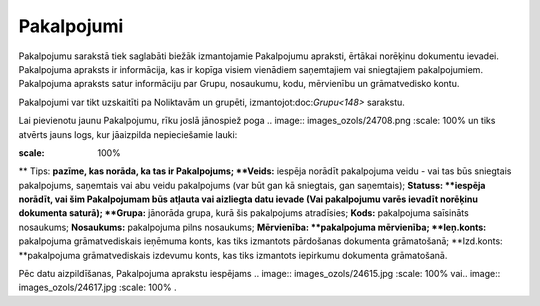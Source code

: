 .. 108 Pakalpojumi*************** 
Pakalpojumu sarakstā tiek saglabāti biežāk izmantojamie Pakalpojumu
apraksti, ērtākai norēķinu dokumentu ievadei. Pakalpojuma apraksts ir
informācija, kas ir kopīga visiem vienādiem saņemtajiem vai
sniegtajiem pakalpojumiem. Pakalpojuma apraksts satur informāciju par
Grupu, nosaukumu, kodu, mērvienību un grāmatvedisko kontu.

Pakalpojumi var tikt uzskaitīti pa Noliktavām un grupēti,
izmantojot:doc:`Grupu<148>` sarakstu.

Lai pievienotu jaunu Pakalpojumu, rīku joslā jānospiež poga .. image::
images_ozols/24708.png
:scale: 100%
un tiks atvērts jauns logs, kur jāaizpilda nepieciešamie lauki:

.. image:: images_ozols/26434.png
:scale: 100%

**
Tips: **pazīme, kas norāda, ka tas ir Pakalpojums;
**Veids:** iespēja norādīt pakalpojuma veidu - vai tas būs sniegtais
pakalpojums, saņemtais vai abu veidu pakalpojums (var būt gan kā
sniegtais, gan saņemtais);
**Statuss: **iespēja norādīt, vai šim Pakalpojumam būs atļauta vai
aizliegta datu ievade (Vai pakalpojumu varēs ievadīt norēķinu
dokumenta saturā);
**Grupa:** jānorāda grupa, kurā šis pakalpojums atradīsies;
**Kods:** pakalpojuma saīsināts nosaukums;
**Nosaukums:** pakalpojuma pilns nosaukums;
**Mērvienība: **pakalpojuma mērvienība;
**Ieņ.konts:** pakalpojuma grāmatvediskais ieņēmuma konts, kas tiks
izmantots pārdošanas dokumenta grāmatošanā;
**Izd.konts: **pakalpojuma grāmatvediskais izdevumu konts, kas tiks
izmantots iepirkumu dokumenta grāmatošanā.

Pēc datu aizpildīšanas, Pakalpojuma aprakstu iespējams .. image::
images_ozols/24615.jpg
:scale: 100%
vai.. image:: images_ozols/24617.jpg
:scale: 100%
.


 